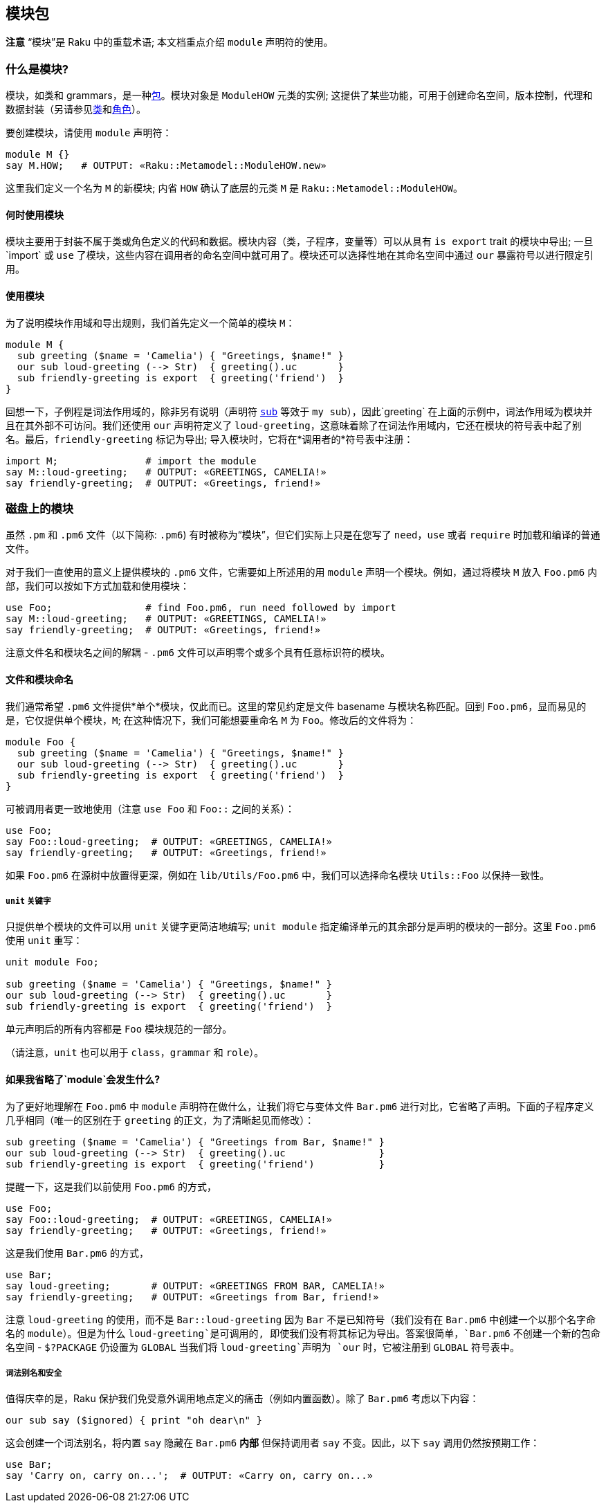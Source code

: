 == 模块包

*注意* “模块”是 Raku 中的重载术语; 本文档重点介绍 `module` 声明符的使用。

=== 什么是模块?

模块，如类和 grammars，是一种link:https://docs.raku.org/language/packages[包]。模块对象是 `ModuleHOW` 元类的实例; 这提供了某些功能，可用于创建命名空间，版本控制，代理和数据封装（另请参见link:https://docs.raku.org/syntax/class[类]和link:https://docs.raku.org/syntax/role[角色]）。

要创建模块，请使用 `module` 声明符：

```raku
module M {}
say M.HOW;   # OUTPUT: «Raku::Metamodel::ModuleHOW.new» 
```

这里我们定义一个名为 `M` 的新模块; 内省 `HOW` 确认了底层的元类 `M` 是 `Raku::Metamodel::ModuleHOW`。

==== 何时使用模块

模块主要用于封装不属于类或角色定义的代码和数据。模块内容（类，子程序，变量等）可以从具有 `is export` trait 的模块中导出; 一旦`import` 或 `use` 了模块，这些内容在调用者的命名空间中就可用了。模块还可以选择性地在其命名空间中通过 `our` 暴露符号以进行限定引用。

==== 使用模块

为了说明模块作用域和导出规则，我们首先定义一个简单的模块 `M`：

```raku
module M {
  sub greeting ($name = 'Camelia') { "Greetings, $name!" }
  our sub loud-greeting (--> Str)  { greeting().uc       }
  sub friendly-greeting is export  { greeting('friend')  }
}
```

回想一下，子例程是词法作用域的，除非另有说明（声明符 link:https://docs.raku.org/syntax/sub[`sub`] 等效于 `my sub`），因此`greeting` 在上面的示例中，词法作用域为模块并且在其外部不可访问。我们还使用 `our` 声明符定义了 `loud-greeting`，这意味着除了在词法作用域内，它还在模块的符号表中起了别名。最后，`friendly-greeting` 标记为导出; 导入模块时，它将在*调用者的*符号表中注册：

```raku
import M;               # import the module 
say M::loud-greeting;   # OUTPUT: «GREETINGS, CAMELIA!» 
say friendly-greeting;  # OUTPUT: «Greetings, friend!» 
```

=== 磁盘上的模块

虽然 `.pm` 和 `.pm6` 文件（以下简称: `.pm6`) 有时被称为“模块”，但它们实际上只是在您写了 `need`，`use` 或者 `require` 时加载和编译的普通文件。

对于我们一直使用的意义上提供模块的 `.pm6`  文件，它需要如上所述用的用 `module` 声明一个模块。例如，通过将模块 `M` 放入 `Foo.pm6` 内部，我们可以按如下方式加载和使用模块：

```raku
use Foo;                # find Foo.pm6, run need followed by import 
say M::loud-greeting;   # OUTPUT: «GREETINGS, CAMELIA!» 
say friendly-greeting;  # OUTPUT: «Greetings, friend!» 
```

注意文件名和模块名之间的解耦 - `.pm6` 文件可以声明零个或多个具有任意标识符的模块。

==== 文件和模块命名

我们通常希望 `.pm6` 文件提供*单个*模块，仅此而已。这里的常见约定是文件 basename 与模块名称匹配。回到 `Foo.pm6`，显而易见的是，它仅提供单个模块，`M`; 在这种情况下，我们可能想要重命名 `M` 为 `Foo`。修改后的文件将为：

```raku
module Foo {
  sub greeting ($name = 'Camelia') { "Greetings, $name!" }
  our sub loud-greeting (--> Str)  { greeting().uc       }
  sub friendly-greeting is export  { greeting('friend')  }
}
```

可被调用者更一致地使用（注意 `use Foo` 和 `Foo::` 之间的关系）：

```raku
use Foo;
say Foo::loud-greeting;  # OUTPUT: «GREETINGS, CAMELIA!» 
say friendly-greeting;   # OUTPUT: «Greetings, friend!» 
```

如果 `Foo.pm6` 在源树中放置得更深，例如在 `lib/Utils/Foo.pm6` 中，我们可以选择命名模块 `Utils::Foo` 以保持一致性。

===== `unit` 关键字

只提供单个模块的文件可以用 `unit` 关键字更简洁地编写; `unit module` 指定编译单元的其余部分是声明的模块的一部分。这里 `Foo.pm6` 使用 `unit` 重写：

```raku
unit module Foo;
 
sub greeting ($name = 'Camelia') { "Greetings, $name!" }
our sub loud-greeting (--> Str)  { greeting().uc       }
sub friendly-greeting is export  { greeting('friend')  }
```

单元声明后的所有内容都是 `Foo` 模块规范的一部分。

（请注意，`unit` 也可以用于 `class`，`grammar` 和 `role`）。

==== 如果我省略了`module`会发生什么?

为了更好地理解在 `Foo.pm6` 中 `module` 声明符在做什么，让我们将它与变体文件 `Bar.pm6` 进行对比，它省略了声明。下面的子程序定义几乎相同（唯一的区别在于 `greeting` 的正文，为了清晰起见而修改）：

```raku
sub greeting ($name = 'Camelia') { "Greetings from Bar, $name!" }
our sub loud-greeting (--> Str)  { greeting().uc                }
sub friendly-greeting is export  { greeting('friend')           }
```

提醒一下，这是我们以前使用 `Foo.pm6` 的方式，

```raku
use Foo;
say Foo::loud-greeting;  # OUTPUT: «GREETINGS, CAMELIA!» 
say friendly-greeting;   # OUTPUT: «Greetings, friend!» 
```

这是我们使用 `Bar.pm6` 的方式，

```raku
use Bar;
say loud-greeting;       # OUTPUT: «GREETINGS FROM BAR, CAMELIA!» 
say friendly-greeting;   # OUTPUT: «Greetings from Bar, friend!» 
```

注意 `loud-greeting` 的使用，而不是 `Bar::loud-greeting` 因为 `Bar` 不是已知符号（我们没有在 `Bar.pm6` 中创建一个以那个名字命名的 `module`）。但是为什么 `loud-greeting`是可调用的, 即使我们没有将其标记为导出。答案很简单，`Bar.pm6` 不创建一个新的包命名空间 - `$?PACKAGE` 仍设置为 `GLOBAL` 当我们将 `loud-greeting`声明为 `our` 时，它被注册到 `GLOBAL` 符号表中。

===== 词法别名和安全

值得庆幸的是，Raku 保护我们免受意外调用地点定义的痛击（例如内置函数）。除了 `Bar.pm6` 考虑以下内容：

```raku
our sub say ($ignored) { print "oh dear\n" }
```

这会创建一个词法别名，将内置 `say` 隐藏在 `Bar.pm6` *内部* 但保持调用者 `say` 不变。因此，以下 `say` 调用仍然按预期工作：

```raku
use Bar;
say 'Carry on, carry on...';  # OUTPUT: «Carry on, carry on...» 
```

